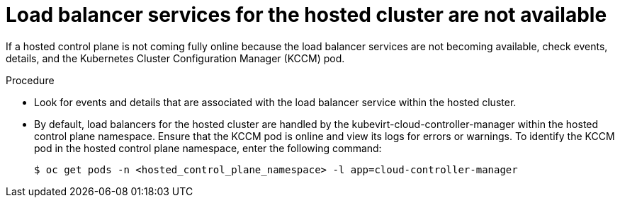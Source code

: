 // Module included in the following assemblies:
//
// * hosted_control_planes/hcp-troubleshooting.adoc

:_mod-docs-content-type: PROCEDURE
[id="hcp-ts-load-balancer-svcs_{context}"]
= Load balancer services for the hosted cluster are not available

If a hosted control plane is not coming fully online because the load balancer services are not becoming available, check events, details, and the Kubernetes Cluster Configuration Manager (KCCM) pod.

.Procedure

* Look for events and details that are associated with the load balancer service within the hosted cluster.

* By default, load balancers for the hosted cluster are handled by the kubevirt-cloud-controller-manager within the hosted control plane namespace. Ensure that the KCCM pod is online and view its logs for errors or warnings. To identify the KCCM pod in the hosted control plane namespace, enter the following command:
+
[source,terminal]
----
$ oc get pods -n <hosted_control_plane_namespace> -l app=cloud-controller-manager
----

